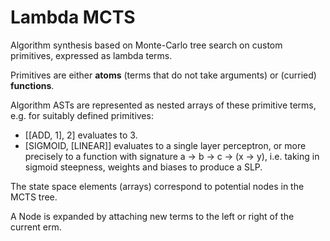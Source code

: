 * Lambda MCTS

  Algorithm synthesis based on Monte-Carlo tree search on custom primitives, expressed as lambda terms.
  
  Primitives are either *atoms* (terms that do not take arguments) or (curried) *functions*.

  Algorithm ASTs are represented as nested arrays of these primitive terms, e.g. for suitably defined primitives:

  + [[ADD, 1], 2] evaluates to 3.
  + [SIGMOID, [LINEAR]] evaluates to a single layer perceptron, or more precisely to a function with
    signature a -> b -> c -> (x -> y), i.e. taking in sigmoid steepness, weights and biases to produce a SLP.
  
  The state space elements (arrays) correspond to potential nodes in the MCTS tree.
  
  A Node is expanded by attaching new terms to the left or right of the current erm.  
